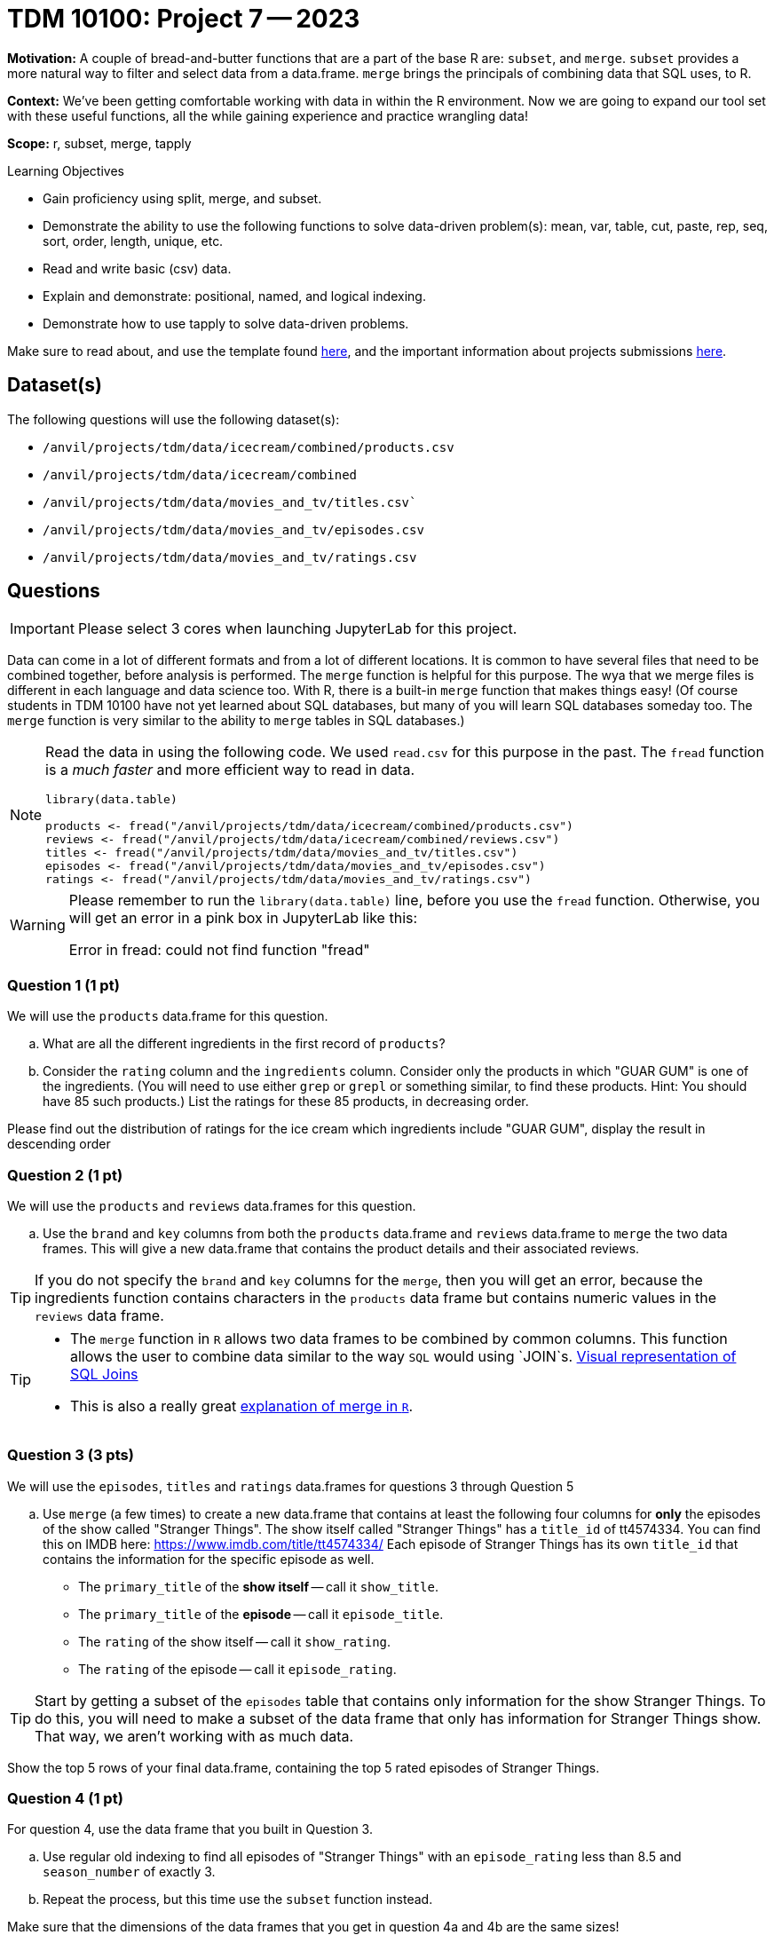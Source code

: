 = TDM 10100: Project 7 -- 2023

**Motivation:** A couple of bread-and-butter functions that are a part of the base R are: `subset`, and `merge`. `subset` provides a more natural way to filter and select data from a data.frame. `merge` brings the principals of combining data that SQL uses, to R.

**Context:** We've been getting comfortable working with data in within the R environment. Now we are going to expand our tool set with these useful functions, all the while gaining experience and practice wrangling data!

**Scope:** r, subset, merge, tapply

.Learning Objectives
****
- Gain proficiency using split, merge, and subset.
- Demonstrate the ability to use the following functions to solve data-driven problem(s): mean, var, table, cut, paste, rep, seq, sort, order, length, unique, etc.
- Read and write basic (csv) data.
- Explain and demonstrate: positional, named, and logical indexing.
- Demonstrate how to use tapply to solve data-driven problems.
****

Make sure to read about, and use the template found xref:templates.adoc[here], and the important information about projects submissions xref:submissions.adoc[here].

== Dataset(s)

The following questions will use the following dataset(s):

- `/anvil/projects/tdm/data/icecream/combined/products.csv` 
- `/anvil/projects/tdm/data/icecream/combined`
- `/anvil/projects/tdm/data/movies_and_tv/titles.csv``
- `/anvil/projects/tdm/data/movies_and_tv/episodes.csv`
- `/anvil/projects/tdm/data/movies_and_tv/ratings.csv`

== Questions

[IMPORTANT]
====
Please select 3 cores when launching JupyterLab for this project.
====

Data can come in a lot of different formats and from a lot of different locations. It is common to have several files that need to be combined together, before analysis is performed. The `merge` function is helpful for this purpose.  The wya that we merge files is different in each language and data science too.  With R, there is a built-in `merge` function that makes things easy!  (Of course students in TDM 10100 have not yet learned about SQL databases, but many of you will learn SQL databases someday too.  The `merge` function is very similar to the ability to `merge` tables in SQL databases.)

[NOTE]
====
Read the data in using the following code.  We used `read.csv` for this purpose in the past.  The `fread` function is a _much faster_ and more efficient way to read in data.

[source,r]
----
library(data.table)

products <- fread("/anvil/projects/tdm/data/icecream/combined/products.csv")
reviews <- fread("/anvil/projects/tdm/data/icecream/combined/reviews.csv")
titles <- fread("/anvil/projects/tdm/data/movies_and_tv/titles.csv")
episodes <- fread("/anvil/projects/tdm/data/movies_and_tv/episodes.csv")
ratings <- fread("/anvil/projects/tdm/data/movies_and_tv/ratings.csv")
====

[WARNING]
====
Please remember to run the `library(data.table)` line, before you use the `fread` function.  Otherwise, you will get an error in a pink box in JupyterLab like this:

Error in fread: could not find function "fread"
====

=== Question 1 (1 pt)

We will use the `products` data.frame for this question.

[loweralpha]
.. What are all the different ingredients in the first record of `products`?
.. Consider the `rating` column and the `ingredients` column.  Consider only the products in which "GUAR GUM" is one of the ingredients.  (You will need to use either `grep` or `grepl` or something similar, to find these products.  Hint: You should have 85 such products.)  List the ratings for these 85 products, in decreasing order.

Please find out the distribution of ratings for the ice cream which ingredients include "GUAR GUM", display the result in descending order


=== Question 2 (1 pt)
We will use the `products` and `reviews` data.frames for this question.

[loweralpha]
.. Use the `brand` and `key` columns from both the `products` data.frame and `reviews` data.frame to `merge` the two data frames.  This will give a new data.frame that contains the product details and their associated reviews.

[TIP]
====
If you do not specify the `brand` and `key` columns for the `merge`, then you will get an error, because the ingredients function contains characters in the `products` data frame but contains numeric values in the `reviews` data frame.
====


[TIP]
====
* The `merge` function in `R` allows two data frames to be combined by common columns. This function allows the user to combine data similar to the way `SQL` would using `JOIN`s. https://www.codeproject.com/articles/33052/visual-representation-of-sql-joins[Visual representation of SQL Joins] 
* This is also a really great https://www.datasciencemadesimple.com/join-in-r-merge-in-r/[explanation of merge in `R`].
====

=== Question 3 (3 pts)

We will use the `episodes`, `titles` and `ratings` data.frames for questions 3 through Question 5

[loweralpha]
.. Use `merge` (a few times) to create a new data.frame that contains at least the following four columns for **only** the episodes of the show called "Stranger Things". The show itself called "Stranger Things" has a `title_id` of tt4574334. You can find this on IMDB here: https://www.imdb.com/title/tt4574334/ Each episode of Stranger Things has its own `title_id` that contains the information for the specific episode as well.

- The `primary_title` of the **show itself** -- call it `show_title`.
- The `primary_title` of the **episode** -- call it `episode_title`.
- The `rating` of the show itself -- call it `show_rating`.
- The `rating` of the episode -- call it `episode_rating`.

[TIP]
====
Start by getting a subset of the `episodes` table that contains only information for the show Stranger Things. To do this, you will need to make a subset of the data frame that only has information for Stranger Things show. That way, we aren't working with as much data.
====

Show the top 5 rows of your final data.frame, containing the top 5 rated episodes of Stranger Things.

=== Question 4 (1 pt)

For question 4, use the data frame that you built in Question 3.

[loweralpha]
.. Use regular old indexing to find all episodes of "Stranger Things" with an `episode_rating` less than 8.5 and `season_number` of exactly 3.
.. Repeat the process, but this time use the `subset` function instead.

Make sure that the dimensions of the data frames that you get in question 4a and 4b are the same sizes!

=== Question 5 (2 pts)

For question 5, use the data frame that you built in Question 3.

The `subset` function allows you to index data.frame's in a less verbose manner. Read https://the-examples-book.com/programming-languages/R/subset[this]. 

While it maybe appears to be a clean way to subset data, I'd suggest avoiding it over explicit long-form indexing. Read http://adv-r.had.co.nz/Computing-on-the-language.html[this fantastic article by Dr. Hadley Wickham on non-standard evaluation]. Take for example, the following (a bit contrived) example using the dataframe we got in question (3).

[source,r]
----
season_number = 3
subset(result_r, episode_rating < 8.5 & season_number == season_number)
----
[loweralpha]
.. Read that provided article and do your best to explain _why_ `subset` gets a different result than our example that uses regular indexing.


Project 07 Assignment Checklist
====
* Jupyter Lab notebook with your code,comments and output for the assignment
    ** `firstname-lastname-project07.ipynb`.
* R code and comments for the assignment
    ** `firstname-lastname-project05.R`.

* Submit files through Gradescope
====

[WARNING]
====
_Please_ make sure to double check that your submission is complete, and contains all of your code and output before submitting. If you are on a spotty internet connection, it is recommended to download your submission after submitting it to make sure what you _think_ you submitted, was what you _actually_ submitted.
                                                                                                                             
In addition, please review our xref:submissions.adoc[submission guidelines] before submitting your project.
====
